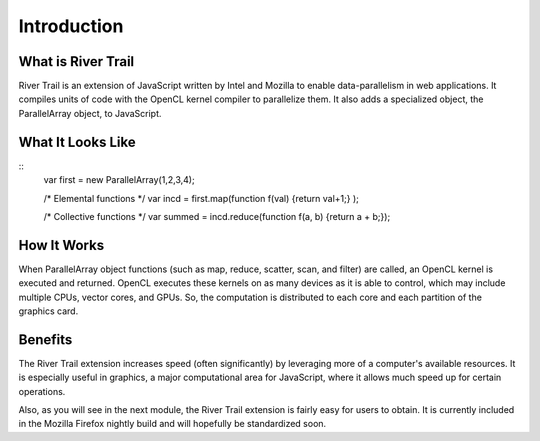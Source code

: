 Introduction
============

What is River Trail
-------------------

River Trail is an extension of JavaScript written by Intel and Mozilla to enable data-parallelism in web applications. It compiles units of code with the OpenCL kernel compiler to parallelize them. It also adds a specialized object, the ParallelArray object, to JavaScript.

What It Looks Like
----------------------
::
    var first = new ParallelArray(1,2,3,4);

    /* Elemental functions */
    var incd = first.map(function f(val) {return val+1;} );

    /* Collective functions */
    var summed = incd.reduce(function f(a, b) {return a + b;}); 

How It Works
------------

When ParallelArray object functions (such as map, reduce, scatter, scan, and filter) are called, an OpenCL kernel is executed and returned. OpenCL executes these kernels on as many devices as it is able to control, which may include multiple CPUs, vector cores, and GPUs. So, the computation is distributed to each core and each partition of the graphics card.

Benefits
--------

The River Trail extension increases speed (often significantly) by leveraging more of a computer's available resources. It is especially useful in graphics, a major computational area for JavaScript, where it allows much speed up for certain operations.

Also, as you will see in the next module, the River Trail extension is fairly easy for users to obtain. It is currently included in the Mozilla Firefox nightly build and will hopefully be standardized soon.
